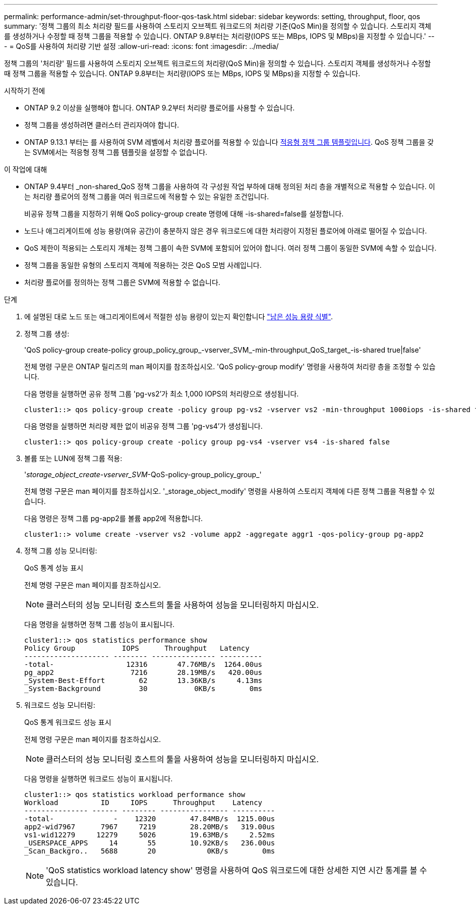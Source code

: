 ---
permalink: performance-admin/set-throughput-floor-qos-task.html 
sidebar: sidebar 
keywords: setting, throughput, floor, qos 
summary: '정책 그룹의 최소 처리량 필드를 사용하여 스토리지 오브젝트 워크로드의 처리량 기준(QoS Min)을 정의할 수 있습니다. 스토리지 객체를 생성하거나 수정할 때 정책 그룹을 적용할 수 있습니다. ONTAP 9.8부터는 처리량(IOPS 또는 MBps, IOPS 및 MBps)을 지정할 수 있습니다.' 
---
= QoS를 사용하여 처리량 기반 설정
:allow-uri-read: 
:icons: font
:imagesdir: ../media/


[role="lead"]
정책 그룹의 '처리량' 필드를 사용하여 스토리지 오브젝트 워크로드의 처리량(QoS Min)을 정의할 수 있습니다. 스토리지 객체를 생성하거나 수정할 때 정책 그룹을 적용할 수 있습니다. ONTAP 9.8부터는 처리량(IOPS 또는 MBps, IOPS 및 MBps)을 지정할 수 있습니다.

.시작하기 전에
* ONTAP 9.2 이상을 실행해야 합니다. ONTAP 9.2부터 처리량 플로어를 사용할 수 있습니다.
* 정책 그룹을 생성하려면 클러스터 관리자여야 합니다.
* ONTAP 9.13.1 부터는 를 사용하여 SVM 레벨에서 처리량 플로어를 적용할 수 있습니다 xref:adaptive-policy-template-task.html[적응형 정책 그룹 템플릿입니다]. QoS 정책 그룹을 갖는 SVM에서는 적응형 정책 그룹 템플릿을 설정할 수 없습니다.


.이 작업에 대해
* ONTAP 9.4부터 _non-shared_QoS 정책 그룹을 사용하여 각 구성원 작업 부하에 대해 정의된 처리 층을 개별적으로 적용할 수 있습니다. 이는 처리량 플로어의 정책 그룹을 여러 워크로드에 적용할 수 있는 유일한 조건입니다.
+
비공유 정책 그룹을 지정하기 위해 QoS policy-group create 명령에 대해 -is-shared=false를 설정합니다.

* 노드나 애그리게이트에 성능 용량(여유 공간)이 충분하지 않은 경우 워크로드에 대한 처리량이 지정된 플로어에 아래로 떨어질 수 있습니다.
* QoS 제한이 적용되는 스토리지 개체는 정책 그룹이 속한 SVM에 포함되어 있어야 합니다. 여러 정책 그룹이 동일한 SVM에 속할 수 있습니다.
* 정책 그룹을 동일한 유형의 스토리지 객체에 적용하는 것은 QoS 모범 사례입니다.
* 처리량 플로어를 정의하는 정책 그룹은 SVM에 적용할 수 없습니다.


.단계
. 에 설명된 대로 노드 또는 애그리게이트에서 적절한 성능 용량이 있는지 확인합니다 link:identify-remaining-performance-capacity-task.html["남은 성능 용량 식별"].
. 정책 그룹 생성:
+
'QoS policy-group create-policy group_policy_group_-vserver_SVM_-min-throughput_QoS_target_-is-shared true|false'

+
전체 명령 구문은 ONTAP 릴리즈의 man 페이지를 참조하십시오. 'QoS policy-group modify' 명령을 사용하여 처리량 층을 조정할 수 있습니다.

+
다음 명령을 실행하면 공유 정책 그룹 'pg-vs2'가 최소 1,000 IOPS의 처리량으로 생성됩니다.

+
[listing]
----
cluster1::> qos policy-group create -policy group pg-vs2 -vserver vs2 -min-throughput 1000iops -is-shared true
----
+
다음 명령을 실행하면 처리량 제한 없이 비공유 정책 그룹 'pg-vs4'가 생성됩니다.

+
[listing]
----
cluster1::> qos policy-group create -policy group pg-vs4 -vserver vs4 -is-shared false
----
. 볼륨 또는 LUN에 정책 그룹 적용:
+
'_storage_object_create-vserver_SVM_-QoS-policy-group_policy_group_'

+
전체 명령 구문은 man 페이지를 참조하십시오. '_storage_object_modify' 명령을 사용하여 스토리지 객체에 다른 정책 그룹을 적용할 수 있습니다.

+
다음 명령은 정책 그룹 pg-app2를 볼륨 app2에 적용합니다.

+
[listing]
----
cluster1::> volume create -vserver vs2 -volume app2 -aggregate aggr1 -qos-policy-group pg-app2
----
. 정책 그룹 성능 모니터링:
+
QoS 통계 성능 표시

+
전체 명령 구문은 man 페이지를 참조하십시오.

+
[NOTE]
====
클러스터의 성능 모니터링 호스트의 툴을 사용하여 성능을 모니터링하지 마십시오.

====
+
다음 명령을 실행하면 정책 그룹 성능이 표시됩니다.

+
[listing]
----
cluster1::> qos statistics performance show
Policy Group           IOPS      Throughput   Latency
-------------------- -------- --------------- ----------
-total-                 12316       47.76MB/s  1264.00us
pg_app2                  7216       28.19MB/s   420.00us
_System-Best-Effort        62       13.36KB/s     4.13ms
_System-Background         30           0KB/s        0ms
----
. 워크로드 성능 모니터링:
+
QoS 통계 워크로드 성능 표시

+
전체 명령 구문은 man 페이지를 참조하십시오.

+
[NOTE]
====
클러스터의 성능 모니터링 호스트의 툴을 사용하여 성능을 모니터링하지 마십시오.

====
+
다음 명령을 실행하면 워크로드 성능이 표시됩니다.

+
[listing]
----
cluster1::> qos statistics workload performance show
Workload          ID     IOPS      Throughput    Latency
--------------- ------ -------- ---------------- ----------
-total-              -    12320        47.84MB/s  1215.00us
app2-wid7967      7967     7219        28.20MB/s   319.00us
vs1-wid12279     12279     5026        19.63MB/s     2.52ms
_USERSPACE_APPS     14       55        10.92KB/s   236.00us
_Scan_Backgro..   5688       20            0KB/s        0ms
----
+
[NOTE]
====
'QoS statistics workload latency show' 명령을 사용하여 QoS 워크로드에 대한 상세한 지연 시간 통계를 볼 수 있습니다.

====

